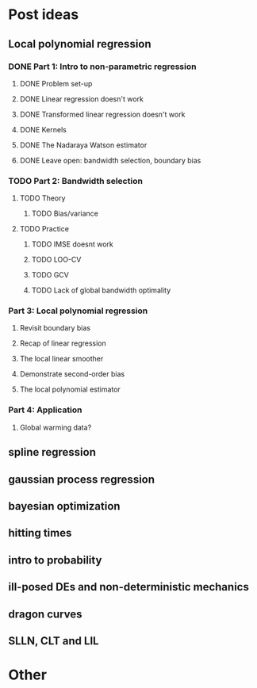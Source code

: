 * Post ideas
** Local polynomial regression
*** DONE Part 1: Intro to non-parametric regression
**** DONE Problem set-up
**** DONE Linear regression doesn't work
**** DONE Transformed linear regression doesn't work
**** DONE Kernels
**** DONE The Nadaraya Watson estimator
**** DONE Leave open: bandwidth selection, boundary bias
*** TODO Part 2: Bandwidth selection
**** TODO Theory
***** TODO Bias/variance
**** TODO Practice
***** TODO IMSE doesnt work
***** TODO LOO-CV
***** TODO GCV
***** TODO Lack of global bandwidth optimality
*** Part 3: Local polynomial regression
**** Revisit boundary bias
**** Recap of linear regression
**** The local linear smoother
**** Demonstrate second-order bias
**** The local polynomial estimator
*** Part 4: Application
**** Global warming data?
** spline regression
** gaussian process regression
** bayesian optimization
** hitting times
** intro to probability
** ill-posed DEs and non-deterministic mechanics
** dragon curves
** SLLN, CLT and LIL
* Other
